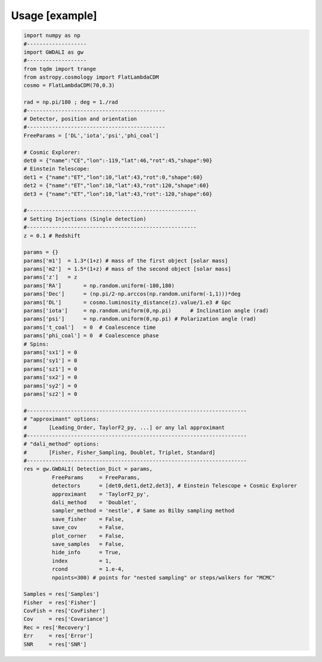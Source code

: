 =================================
Usage [example]
=================================

.. code:: python

    import numpy as np
    #-------------------
    import GWDALI as gw
    #-------------------
    from tqdm import trange
    from astropy.cosmology import FlatLambdaCDM
    cosmo = FlatLambdaCDM(70,0.3)

    rad = np.pi/180 ; deg = 1./rad
    #--------------------------------------------
    # Detector, position and orientation
    #--------------------------------------------
    FreeParams = ['DL','iota','psi','phi_coal']

    # Cosmic Explorer:
    det0 = {"name":"CE","lon":-119,"lat":46,"rot":45,"shape":90}
    # Einstein Telescope:
    det1 = {"name":"ET","lon":10,"lat":43,"rot":0,"shape":60}
    det2 = {"name":"ET","lon":10,"lat":43,"rot":120,"shape":60}
    det3 = {"name":"ET","lon":10,"lat":43,"rot":-120,"shape":60}

    #------------------------------------------------------
    # Setting Injections (Single detection)
    #------------------------------------------------------
    z = 0.1 # Redshift

    params = {}
    params['m1']  = 1.3*(1+z) # mass of the first object [solar mass]
    params['m2']  = 1.5*(1+z) # mass of the second object [solar mass]
    params['z']   = z
    params['RA']       = np.random.uniform(-180,180)
    params['Dec']      = (np.pi/2-np.arccos(np.random.uniform(-1,1)))*deg
    params['DL']       = cosmo.luminosity_distance(z).value/1.e3 # Gpc
    params['iota']     = np.random.uniform(0,np.pi)      # Inclination angle (rad)
    params['psi']      = np.random.uniform(0,np.pi) # Polarization angle (rad)
    params['t_coal']   = 0  # Coalescence time
    params['phi_coal'] = 0  # Coalescence phase
    # Spins:
    params['sx1'] = 0 
    params['sy1'] = 0
    params['sz1'] = 0
    params['sx2'] = 0
    params['sy2'] = 0
    params['sz2'] = 0

    #----------------------------------------------------------------------
    # "approximant" options: 
    #       [Leading_Order, TaylorF2_py, ...] or any lal approximant
    #----------------------------------------------------------------------
    # "dali_method" options:
    #       [Fisher, Fisher_Sampling, Doublet, Triplet, Standard]
    #----------------------------------------------------------------------
    res = gw.GWDALI( Detection_Dict = params, 
             FreeParams     = FreeParams, 
             detectors      = [det0,det1,det2,det3], # Einstein Telescope + Cosmic Explorer
             approximant    = 'TaylorF2_py',
             dali_method    = 'Doublet',
             sampler_method = 'nestle', # Same as Bilby sampling method
             save_fisher    = False,
             save_cov       = False,
             plot_corner    = False,
             save_samples   = False,
             hide_info      = True,
             index          = 1,
             rcond          = 1.e-4,
             npoints=300) # points for "nested sampling" or steps/walkers for "MCMC"

    Samples = res['Samples']
    Fisher  = res['Fisher']
    CovFish = res['CovFisher']
    Cov     = res['Covariance']
    Rec = res['Recovery']
    Err     = res['Error']
    SNR     = res['SNR']